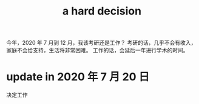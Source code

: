 #+title: a hard decision
今年，2020 年 7 月到 12 月，我该考研还是工作？
考研的话，几乎不会有收入，家庭不会给支持，生活将非常困难。
工作的话，会延后一年进行学术的时间。

* update in 2020 年 7 月 20 日
决定工作
